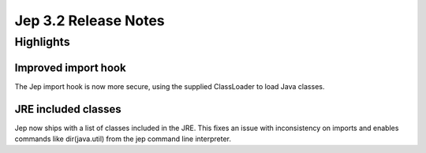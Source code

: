 Jep 3.2 Release Notes
*******************

Highlights
==========

Improved import hook
~~~~~~~~~~~~~~~~~~
The Jep import hook is now more secure, using the supplied ClassLoader to load
Java classes.


JRE included classes
~~~~~~~~~~~~~~~~~~
Jep now ships with a list of classes included in the JRE.  This fixes an issue
with inconsistency on imports and enables commands like dir(java.util) from
the jep command line interpreter.